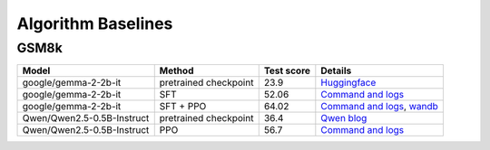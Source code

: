 Algorithm Baselines
===================

GSM8k 
------------------

+----------------------------+------------------------+------------+-------------------------------------------------------------------------------------------------------------------------------------------------------------------------------------------------------------------------------+
| Model                      | Method                 | Test score |  Details                                                                                                                                                                                                                      |
+============================+========================+============+=====================+=========================================================================================================================================================================================================+
| google/gemma-2-2b-it       | pretrained checkpoint  | 23.9       |   `Huggingface <https://huggingface.co/google/gemma-2-2b-it#benchmark-results>`_                                                                                                                                              |
+----------------------------+------------------------+------------+-------------------------------------------------------------------------------------------------------------------------------------------------------------------------------------------------------------------------------+
| google/gemma-2-2b-it       | SFT                    | 52.06      |   `Command and logs <https://github.com/eric-haibin-lin/verl-data/blob/experiments/gsm8k/gemma-2-2b-it-sft-0.411.log>`_                                                                                                       |
+----------------------------+------------------------+------------+-------------------------------------------------------------------------------------------------------------------------------------------------------------------------------------------------------------------------------+
| google/gemma-2-2b-it       | SFT + PPO              | 64.02      |   `Command and logs <https://github.com/eric-haibin-lin/verl-data/blob/experiments/gsm8k/gemma-2-2b-it-ppo-bsz512_4-prompt1024-resp-512-0.640.log>`_, `wandb <https://api.wandb.ai/links/verl-team/h7ux8602>`_                |
+----------------------------+------------------------+------------+-------------------------------------------------------------------------------------------------------------------------------------------------------------------------------------------------------------------------------+
| Qwen/Qwen2.5-0.5B-Instruct | pretrained checkpoint  | 36.4       |   `Qwen blog <https://qwenlm.github.io/blog/qwen2.5-llm/>`_                                                                                                                                                                   |
+----------------------------+------------------------+------------+-------------------------------------------------------------------------------------------------------------------------------------------------------------------------------------------------------------------------------+
| Qwen/Qwen2.5-0.5B-Instruct | PPO                    | 56.7       |   `Command and logs <https://github.com/eric-haibin-lin/verl-data/blob/experiments/gsm8k/Qwen2.5-0.5B-bsz256_2-prompt1024-resp512-0.567.log>`_                                                                                |
+----------------------------+------------------------+------------+-------------------------------------------------------------------------------------------------------------------------------------------------------------------------------------------------------------------------------+

